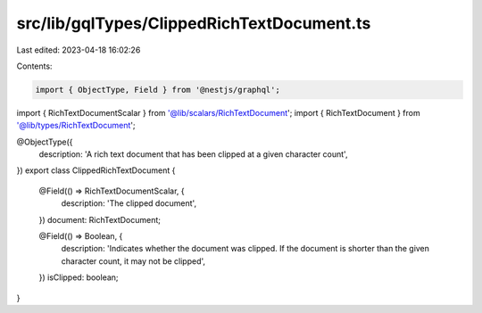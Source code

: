 src/lib/gqlTypes/ClippedRichTextDocument.ts
===========================================

Last edited: 2023-04-18 16:02:26

Contents:

.. code-block:: ts

    import { ObjectType, Field } from '@nestjs/graphql';

import { RichTextDocumentScalar } from '@lib/scalars/RichTextDocument';
import { RichTextDocument } from '@lib/types/RichTextDocument';

@ObjectType({
  description: 'A rich text document that has been clipped at a given character count',
})
export class ClippedRichTextDocument {
  @Field(() => RichTextDocumentScalar, {
    description: 'The clipped document',
  })
  document: RichTextDocument;

  @Field(() => Boolean, {
    description: 'Indicates whether the document was clipped. If the document is shorter than the given character count, it may not be clipped',
  })
  isClipped: boolean;
}


